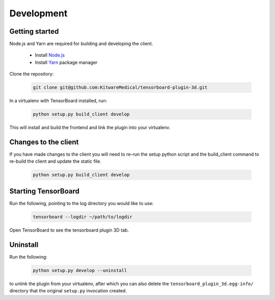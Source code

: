 ===========
Development
===========

Getting started
---------------
Node.js and Yarn are required for building and developing the client.

    - Install `Node.js`_
    - Install `Yarn`_ package manager

.. _Node.js: https://nodejs.org/en/download/
.. _Yarn: https://yarnpkg.com/getting-started/install

Clone the repository:

    .. code-block::

        git clone git@github.com:KitwareMedical/tensorboard-plugin-3d.git

In a virtualenv with TensorBoard installed, run:

    .. code-block::

        python setup.py build_client develop

This will install and build the frontend and link the plugin into your
virtualenv.

Changes to the client
---------------------
If you have made changes to the client you will need to re-run the setup python
script and the build_client command to re-build the client and update the
static file.

    .. code-block::

        python setup.py build_client develop


Starting TensorBoard
---------------------
Run the following, pointing to the log directory you would like to use:

    .. code-block::

        tensorboard --logdir ~/path/to/logdir

Open TensorBoard to see the tensorboard plugin 3D tab.


Uninstall
---------
Run the following:

    .. code-block::

        python setup.py develop --uninstall

to unlink the plugin from your virtualenv, after which you can also delete the
``tensorboard_plugin_3d.egg-info/`` directory that the original ``setup.py``
invocation created.
